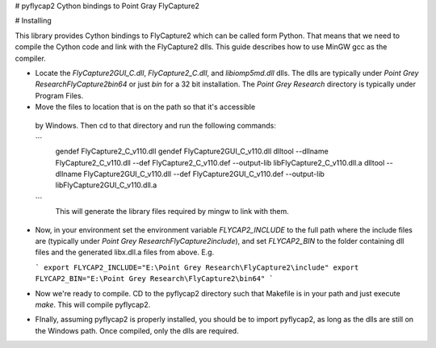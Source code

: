 # pyflycap2
Cython bindings to Point Gray FlyCapture2


# Installing

This library provides Cython bindings to FlyCapture2 which can be called form
Python. That means that we need to compile the Cython code and link with
the FlyCapture2 dlls. This guide describes how to use MinGW gcc as the
compiler.

* Locate the `FlyCapture2GUI_C.dll`, `FlyCapture2_C.dll`, and `libiomp5md.dll` dlls.
  The dlls are typically under `Point Grey Research\FlyCapture2\bin64` or just
  `bin` for a 32 bit installation. The `Point Grey Research` directory
  is typically under Program Files.

* Move the files to location that is on the path so that it's accessible
 by Windows. Then cd to that directory and run the following commands:

 ```
  gendef FlyCapture2_C_v110.dll
  gendef FlyCapture2GUI_C_v110.dll
  dlltool --dllname FlyCapture2_C_v110.dll --def FlyCapture2_C_v110.def --output-lib libFlyCapture2_C_v110.dll.a
  dlltool --dllname FlyCapture2GUI_C_v110.dll --def FlyCapture2GUI_C_v110.def --output-lib libFlyCapture2GUI_C_v110.dll.a
 ```
  This will generate the library files required by mingw to link with them.

* Now, in your environment set the environment variable `FLYCAP2_INCLUDE`
  to the full path where the include files are (typically under
  `Point Grey Research\FlyCapture2\include`), and set
  `FLYCAP2_BIN` to the folder containing dll files and the generated libx.dll.a
  files from above. E.g.

  ```
  export FLYCAP2_INCLUDE="E:\Point Grey Research\FlyCapture2\include"
  export FLYCAP2_BIN="E:\Point Grey Research\FlyCapture2\bin64"
  ```

* Now we're ready to compile. CD to the pyflycap2 directory
  such that Makefile is in your path and just execute `make`. This will
  compile pyflycap2.

* FInally, assuming pyflycap2 is properly installed, you should be
  to import pyflycap2, as long as the dlls are still on the Windows path.
  Once compiled, only the dlls are required.
